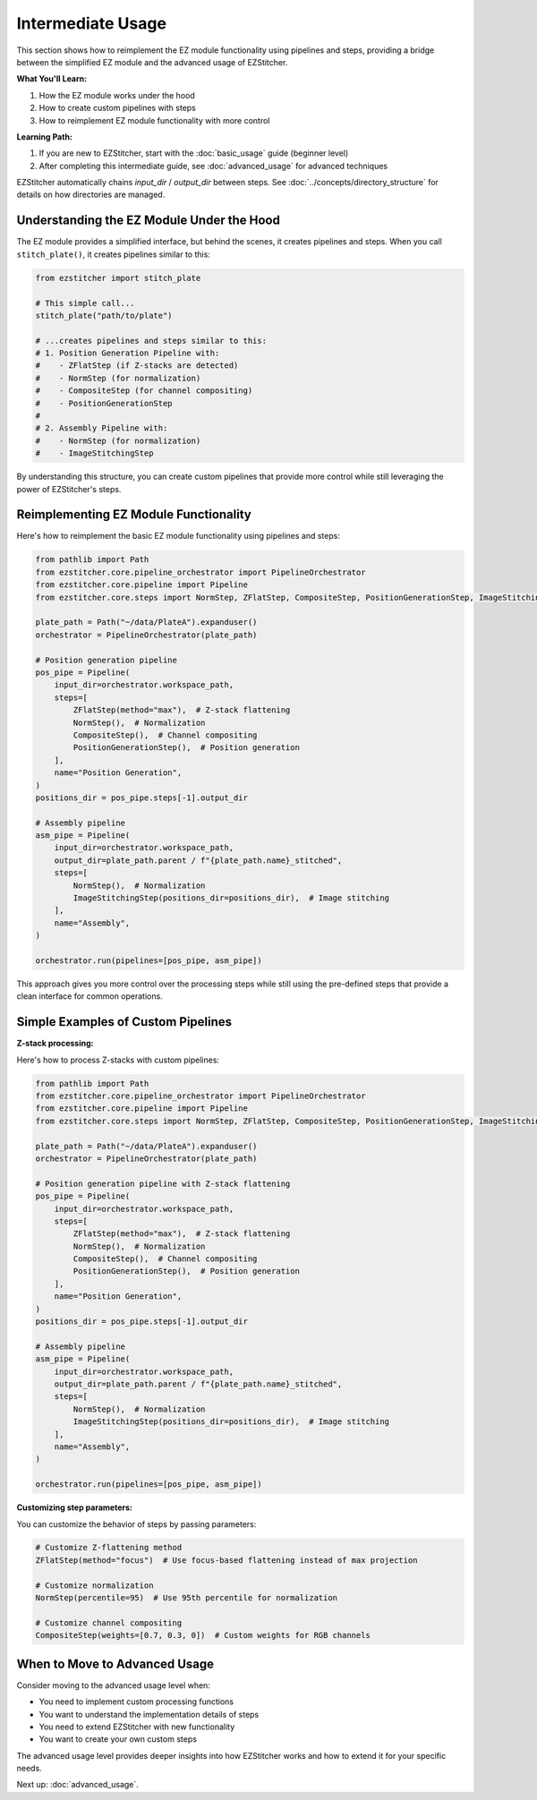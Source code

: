 =================
Intermediate Usage
=================

This section shows how to reimplement the EZ module functionality using pipelines and steps, providing a bridge between the simplified EZ module and the advanced usage of EZStitcher.

**What You'll Learn:**

1. How the EZ module works under the hood
2. How to create custom pipelines with steps
3. How to reimplement EZ module functionality with more control

**Learning Path:**

1. If you are new to EZStitcher, start with the :doc:`basic_usage` guide (beginner level)
2. After completing this intermediate guide, see :doc:`advanced_usage` for advanced techniques

EZStitcher automatically chains *input_dir* / *output_dir* between steps.
See :doc:`../concepts/directory_structure` for details on how directories are managed.

--------------------------------------------------------------------
Understanding the EZ Module Under the Hood
--------------------------------------------------------------------

The EZ module provides a simplified interface, but behind the scenes, it creates pipelines and steps. When you call ``stitch_plate()``, it creates pipelines similar to this:

.. code-block:: python

   from ezstitcher import stitch_plate

   # This simple call...
   stitch_plate("path/to/plate")

   # ...creates pipelines and steps similar to this:
   # 1. Position Generation Pipeline with:
   #    - ZFlatStep (if Z-stacks are detected)
   #    - NormStep (for normalization)
   #    - CompositeStep (for channel compositing)
   #    - PositionGenerationStep
   #
   # 2. Assembly Pipeline with:
   #    - NormStep (for normalization)
   #    - ImageStitchingStep

By understanding this structure, you can create custom pipelines that provide more control while still leveraging the power of EZStitcher's steps.

--------------------------------------------------------------------
Reimplementing EZ Module Functionality
--------------------------------------------------------------------

Here's how to reimplement the basic EZ module functionality using pipelines and steps:

.. code-block:: python

   from pathlib import Path
   from ezstitcher.core.pipeline_orchestrator import PipelineOrchestrator
   from ezstitcher.core.pipeline import Pipeline
   from ezstitcher.core.steps import NormStep, ZFlatStep, CompositeStep, PositionGenerationStep, ImageStitchingStep

   plate_path = Path("~/data/PlateA").expanduser()
   orchestrator = PipelineOrchestrator(plate_path)

   # Position generation pipeline
   pos_pipe = Pipeline(
       input_dir=orchestrator.workspace_path,
       steps=[
           ZFlatStep(method="max"),  # Z-stack flattening
           NormStep(),  # Normalization
           CompositeStep(),  # Channel compositing
           PositionGenerationStep(),  # Position generation
       ],
       name="Position Generation",
   )
   positions_dir = pos_pipe.steps[-1].output_dir

   # Assembly pipeline
   asm_pipe = Pipeline(
       input_dir=orchestrator.workspace_path,
       output_dir=plate_path.parent / f"{plate_path.name}_stitched",
       steps=[
           NormStep(),  # Normalization
           ImageStitchingStep(positions_dir=positions_dir),  # Image stitching
       ],
       name="Assembly",
   )

   orchestrator.run(pipelines=[pos_pipe, asm_pipe])

This approach gives you more control over the processing steps while still using the pre-defined steps that provide a clean interface for common operations.

--------------------------------------------------------------------
Simple Examples of Custom Pipelines
--------------------------------------------------------------------

**Z-stack processing:**

Here's how to process Z-stacks with custom pipelines:

.. code-block:: python

   from pathlib import Path
   from ezstitcher.core.pipeline_orchestrator import PipelineOrchestrator
   from ezstitcher.core.pipeline import Pipeline
   from ezstitcher.core.steps import NormStep, ZFlatStep, CompositeStep, PositionGenerationStep, ImageStitchingStep

   plate_path = Path("~/data/PlateA").expanduser()
   orchestrator = PipelineOrchestrator(plate_path)

   # Position generation pipeline with Z-stack flattening
   pos_pipe = Pipeline(
       input_dir=orchestrator.workspace_path,
       steps=[
           ZFlatStep(method="max"),  # Z-stack flattening
           NormStep(),  # Normalization
           CompositeStep(),  # Channel compositing
           PositionGenerationStep(),  # Position generation
       ],
       name="Position Generation",
   )
   positions_dir = pos_pipe.steps[-1].output_dir

   # Assembly pipeline
   asm_pipe = Pipeline(
       input_dir=orchestrator.workspace_path,
       output_dir=plate_path.parent / f"{plate_path.name}_stitched",
       steps=[
           NormStep(),  # Normalization
           ImageStitchingStep(positions_dir=positions_dir),  # Image stitching
       ],
       name="Assembly",
   )

   orchestrator.run(pipelines=[pos_pipe, asm_pipe])

**Customizing step parameters:**

You can customize the behavior of steps by passing parameters:

.. code-block:: python

   # Customize Z-flattening method
   ZFlatStep(method="focus")  # Use focus-based flattening instead of max projection

   # Customize normalization
   NormStep(percentile=95)  # Use 95th percentile for normalization

   # Customize channel compositing
   CompositeStep(weights=[0.7, 0.3, 0])  # Custom weights for RGB channels

--------------------------------------------------------------------
When to Move to Advanced Usage
--------------------------------------------------------------------

Consider moving to the advanced usage level when:

* You need to implement custom processing functions
* You want to understand the implementation details of steps
* You need to extend EZStitcher with new functionality
* You want to create your own custom steps

The advanced usage level provides deeper insights into how EZStitcher works and how to extend it for your specific needs.

Next up: :doc:`advanced_usage`.

